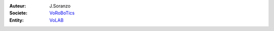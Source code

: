 .. image:: image/logo/logo_projet.png
   :width: 400 px
   :align: right

:Auteur: J.Soranzo
:Societe: `VoRoBoTics`_
:Entity: `VoLAB`_



.. _`VoLAB` : http://www.vorobotics.com/wp/

.. _`VoRoBoTics` : http://www.vorobotics.com/wp/
